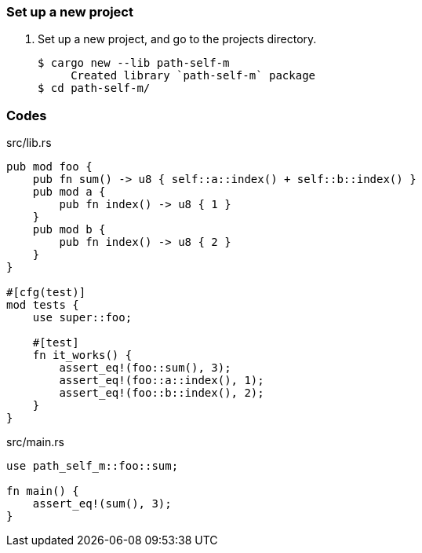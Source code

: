 === Set up a new project
. Set up a new project, and go to the projects directory.
+
[source,console]
----
$ cargo new --lib path-self-m
     Created library `path-self-m` package
$ cd path-self-m/
----

=== Codes

[source,rust]
.src/lib.rs
----
pub mod foo {
    pub fn sum() -> u8 { self::a::index() + self::b::index() }
    pub mod a {
        pub fn index() -> u8 { 1 }
    }
    pub mod b {
        pub fn index() -> u8 { 2 }
    }
}

#[cfg(test)]
mod tests {
    use super::foo;

    #[test]
    fn it_works() {
        assert_eq!(foo::sum(), 3);
        assert_eq!(foo::a::index(), 1); 
        assert_eq!(foo::b::index(), 2); 
    }
}
----

[source,rust]
.src/main.rs
----
use path_self_m::foo::sum;

fn main() {
    assert_eq!(sum(), 3);
}
----
